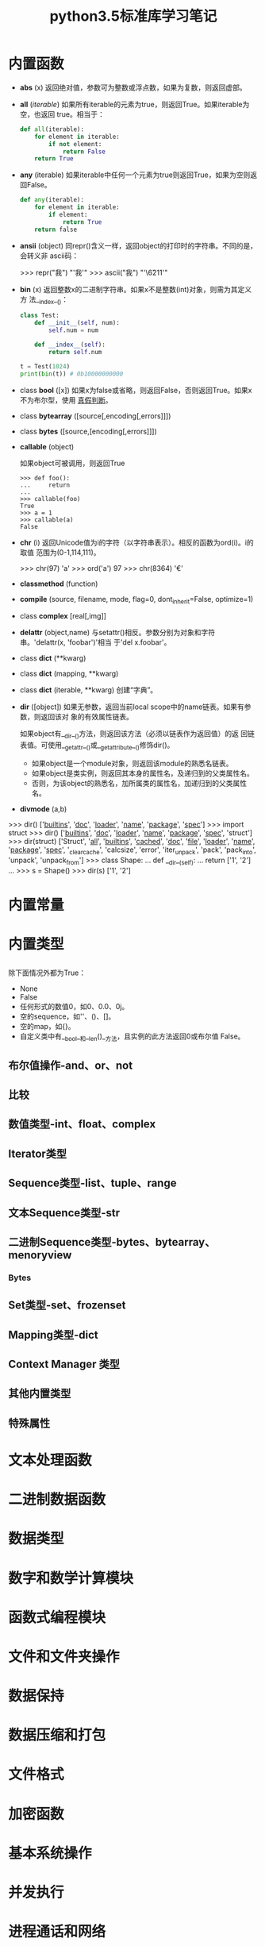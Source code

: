 #+TITLE: python3.5标准库学习笔记

* 内置函数

- *abs* (x)
  返回绝对值，参数可为整数或浮点数，如果为复数，则返回虚部。

- *all* (/iterable/)
  如果所有iterable的元素为true，则返回True。如果iterable为空，也返回
  true。相当于：

  #+BEGIN_SRC python
    def all(iterable):
        for element in iterable:
            if not element:
                return False
        return True
  #+END_SRC

- *any* (iterable)
  如果iterable中任何一个元素为true则返回True，如果为空则返回False。

  #+BEGIN_SRC python
    def any(iterable):
        for element in iterable:
            if element:
                return True
        return false
  #+END_SRC

- *ansii* (object)
  同repr()含义一样，返回object的打印时的字符串。不同的是，会转义非
  ascii码：

  #+BEGIN_EXAMPLE python
    >>> repr("我")
    "'我'"
    >>> ascii("我")
    "'\\u6211'"
  #+END_EXAMPLE

- *bin* (x)
  返回整数x的二进制字符串。如果x不是整数(int)对象，则需为其定义方
  法__index__()：

  #+BEGIN_SRC python
    class Test:
        def __init__(self, num):
            self.num = num

        def __index__(self):
            return self.num

    t = Test(1024)
    print(bin(t)) # 0b10000000000
  #+END_SRC

- class *bool* ([x])
  如果x为false或省略，则返回False，否则返回True。如果x不为布尔型，使用
  [[真假判断]]。

- class *bytearray* ([source[,encoding[,errors]]])

- class *bytes* ([source,[encoding[,errors]]])

- *callable* (object)

  如果object可被调用，则返回True

  #+BEGIN_EXAMPLE
    >>> def foo():
    ...     return
    ...
    >>> callable(foo)
    True
    >>> a = 1
    >>> callable(a)
    False
  #+END_EXAMPLE

- *chr* (i)
  返回Unicode值为i的字符（以字符串表示）。相反的函数为ord(i)。i的取值
  范围为(0-1,114,111)。

  #+BEGIN_EXAMPLE python
    >>> chr(97)
    'a'
    >>> ord('a')
    97
    >>> chr(8364)
    '€'
  #+END_EXAMPLE

- *classmethod*  (function)

- *compile* (source, filename, mode, flag=0, dont_inherit=False, optimize=1)

- class *complex* [real[,img]]

- *delattr* (object,name)
  与setattr()相反。参数分别为对象和字符串。'delattr(x, 'foobar')'相当
  于'del x.foobar'。

- class *dict* (**kwarg)
- class *dict* (mapping, **kwarg)
- class *dict* (iterable, **kwarg)
  创建“字典”。

- *dir* ([object])
  如果无参数，返回当前local scope中的name链表。如果有参数，则返回该对
  象的有效属性链表。

  如果object有__dir__()方法，则返回该方法（必须以链表作为返回值）的返
  回链表值。可使用__getattr__()或__getattribute__()修饰dir()。

  - 如果object是一个module对象，则返回该module的熟悉名链表。
  - 如果object是类实例，则返回其本身的属性名，及递归到的父类属性名。
  - 否则，为该object的熟悉名，加所属类的属性名，加递归到的父类属性名。

- *divmode* (a,b)

#+BEGIN_EXAMPLE python
    >>> dir()
    ['__builtins__', '__doc__', '__loader__', '__name__', '__package__', '__spec__']
    >>> import struct
    >>> dir()
    ['__builtins__', '__doc__', '__loader__', '__name__', '__package__', '__spec__', 'struct']
    >>> dir(struct)
    ['Struct', '__all__', '__builtins__', '__cached__', '__doc__', '__file__', '__loader__', '__name__', '__package__', '__spec__', '_clearcache', 'calcsize', 'error', 'iter_unpack', 'pack', 'pack_into', 'unpack', 'unpack_from']
    >>> class Shape:
    ...     def __dir__(self):
    ...             return ['1', '2']
    ...
    >>> s = Shape()
    >>> dir(s)
    ['1', '2']
#+END_EXAMPLE

* 内置常量

* 内置类型

** <<真假判断>>
   除下面情况外都为True：
  - None
  - False
  - 任何形式的数值0，如0、0.0、0j。
  - 空的sequence，如''、()、[]。
  - 空的map，如{}。
  - 自定义类中有__bool__和__len()__方法，且实例的此方法返回0或布尔值
    False。

** 布尔值操作-and、or、not

** 比较

** 数值类型-int、float、complex

** Iterator类型

** Sequence类型-list、tuple、range

** 文本Sequence类型-str

** 二进制Sequence类型-bytes、bytearray、menoryview

*** Bytes

** Set类型-set、frozenset

** Mapping类型-dict

** Context Manager 类型

** 其他内置类型

** 特殊属性
* 文本处理函数

* 二进制数据函数

* 数据类型

* 数字和数学计算模块

* 函数式编程模块

* 文件和文件夹操作

* 数据保持

* 数据压缩和打包

* 文件格式

* 加密函数

* 基本系统操作

* 并发执行

* 进程通话和网络

* 网络数据处理

* 标记语言处理工具

* 网络协议和支持

* 多媒体服务

* 国际化
